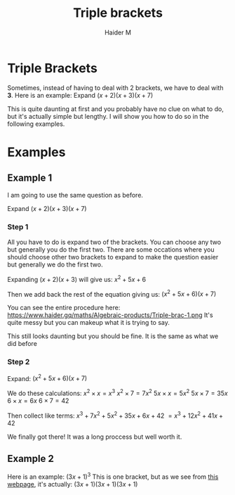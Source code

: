 #+TITLE: Triple brackets
#+AUTHOR: Haider M
:PROPERTIES:
#+OPTIONS: toc:t
:END:

* Triple Brackets
Sometimes, instead of having to deal with 2 brackets, we have to deal with *3*.
Here is an example: Expand $(x+2)(x+3)(x+7)$

This is quite daunting at first and you probably have no clue on what to do, but it's actually simple but lengthy.
I will show you how to do so in the following examples.

* Examples
** Example 1
I am going to use the same question as before.

Expand $(x+2)(x+3)(x+7)$

*** Step 1
All you have to do is expand two of the brackets. You can choose any two but generally you do the first two.
There are some occations where you should choose other two brackets to expand to make the question easier but generally we do the first two.

Expanding $(x+2)(x+3)$ will give us:
$x^2+5x+6$

Then we add back the rest of the equation giving us:
$(x^2+5x+6)(x+7)$

You can see the entire procedure here:
https://www.haider.gq/maths/Algebraic-products/Triple-brac-1.png
It's quite messy but you can makeup what it is trying to say.

This still looks daunting but you should be fine. It is the same as what we did before

*** Step 2
Expand: $(x^2+5x+6)(x+7)$

We do these calculations:
$x^2 \times x = x^3$
$x^2 \times 7 = 7x^2$
$5x \times x = 5x^2$
$5x \times 7 = 35x$
$6 \times x = 6x$
$6 \times 7 = 42$

Then collect like terms: $x^3 + 7x^2 + 5x^2 + 35x + 6x + 42$
$= x^3 + 12x^2 + 41x + 42$

We finally got there! It was a long proccess but well worth it.
** Example 2
Here is an example: $(3x+1)^3$
This is one bracket, but as we see from [[file:Perfect-Squares.org][this webpage]], it's actually: $(3x+1)(3x+1)(3x+1)$

